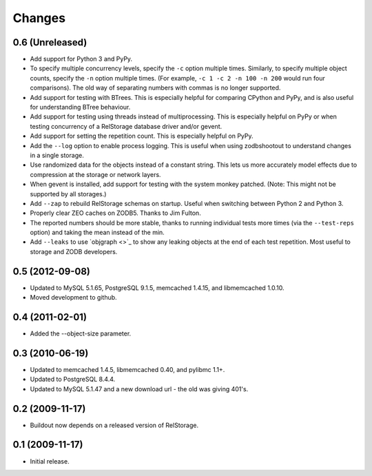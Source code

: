 =========
 Changes
=========

0.6 (Unreleased)
================

- Add support for Python 3 and PyPy.
- To specify multiple concurrency levels, specify the ``-c`` option
  multiple times. Similarly, to specify multiple object counts,
  specify the ``-n`` option multiple times. (For example, ``-c 1 -c 2 -n 100
  -n 200`` would run four comparisons). The old way of separating numbers with
  commas is no longer supported.
- Add support for testing with BTrees. This is especially helpful for
  comparing CPython and PyPy, and is also useful for understanding
  BTree behaviour.
- Add support for testing using threads instead of multiprocessing.
  This is especially helpful on PyPy or when testing concurrency of a
  RelStorage database driver and/or gevent.
- Add support for setting the repetition count. This is especially
  helpful on PyPy.
- Add the ``--log`` option to enable process logging. This is useful
  when using zodbshootout to understand changes in a single storage.
- Use randomized data for the objects instead of a constant string.
  This lets us more accurately model effects due to compression at the
  storage or network layers.
- When gevent is installed, add support for testing with the system
  monkey patched. (Note: This might not be supported by all storages.)
- Add ``--zap`` to rebuild RelStorage schemas on startup. Useful when
  switching between Python 2 and Python 3.
- Properly clear ZEO caches on ZODB5. Thanks to Jim Fulton.
- The reported numbers should be more stable, thanks to running
  individual tests more times (via the ``--test-reps`` option) and
  taking the mean instead of the min.
- Add ``--leaks`` to use `objgraph <>`_ to show any leaking objects at
  the end of each test repetition. Most useful to storage and ZODB developers.

0.5 (2012-09-08)
================

- Updated to MySQL 5.1.65, PostgreSQL 9.1.5, memcached 1.4.15,
  and libmemcached 1.0.10.

- Moved development to github.

0.4 (2011-02-01)
================

- Added the --object-size parameter.

0.3 (2010-06-19)
================

- Updated to memcached 1.4.5, libmemcached 0.40, and pylibmc 1.1+.

- Updated to PostgreSQL 8.4.4.

- Updated to MySQL 5.1.47 and a new download url - the old was giving 401's.

0.2 (2009-11-17)
================

- Buildout now depends on a released version of RelStorage.

0.1 (2009-11-17)
================

- Initial release.
